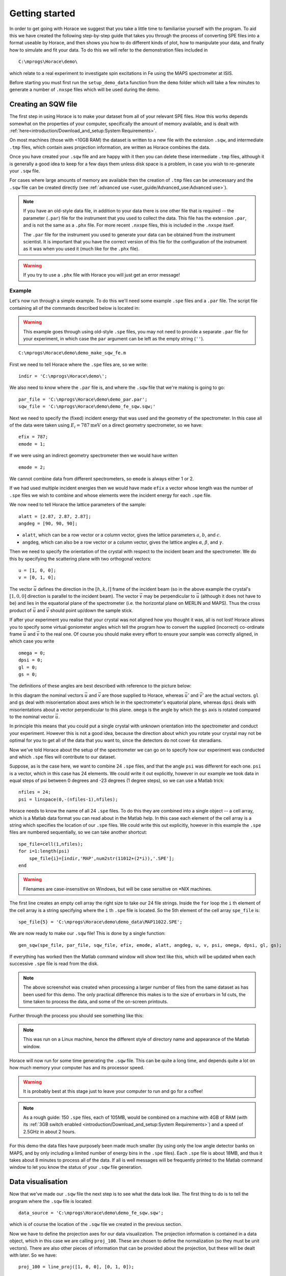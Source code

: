 ###############
Getting started
###############

In order to get going with Horace we suggest that you take a little time to
familiarise yourself with the program. To aid this we have created the following
step-by-step guide that takes you through the process of converting SPE files
into a format useable by Horace, and then shows you how to do different kinds of
plot, how to manipulate your data, and finally how to simulate and fit your
data. To do this we will refer to the demonstration files included in

::

   C:\mprogs\Horace\demo\


which relate to a real experiment to investigate spin excitations in Fe using
the MAPS spectrometer at ISIS.

Before starting you must first run the ``setup_demo_data`` function from the
``demo`` folder which will take a few minutes to generate a number of ``.nxspe``
files which will be used during the demo.

Creating an SQW file
====================

The first step in using Horace is to make your dataset from all of your relevant
SPE files. How this works depends somewhat on the properties of your computer,
specifically the amount of memory available, and is dealt with
:ref:`here<introduction/Download_and_setup:System Requirements>`.

On most machines (those with <10GB RAM) the dataset is written to a new file
with the extension ``.sqw``, and intermediate ``.tmp`` files, which contain axes
projection information, are written as Horace combines the data.

Once you have created your ``.sqw`` file and are happy with it then you can delete
these intermediate ``.tmp`` files, although it is generally a good idea to keep
for a few days them unless disk space is a problem, in case you wish to
re-generate your ``.sqw`` file.

For cases where large amounts of memory are available then the creation of
``.tmp`` files can be unnecessary and the ``.sqw`` file can be created directly (see
:ref:`advanced use <user_guide/Advanced_use:Advanced use>`).

.. note::

   If you have an old-style data file, in addition to your data there is one
   other file that is required -- the parameter (``.par``) file for the
   instrument that you used to collect the data.  This file has the extension
   ``.par``, and is not the same as a ``.phx`` file. For more recent ``.nxspe``
   files, this is included in the ``.nxspe`` itself.

   The ``.par`` file for the instrument you used to generate your data can be
   obtained from the instrument scientist. It is important that you have the
   correct version of this file for the configuration of the instrument as it
   was when you used it (much like for the ``.phx`` file).


.. warning::

   If you try to use a ``.phx`` file with Horace you will just get an error
   message!

Example
-------

Let's now run through a simple example. To do this we'll need some example
``.spe`` files and a ``.par`` file. The script file containing all of the
commands described below is located in:

.. warning::

   This example goes through using old-style ``.spe`` files, you may not need to
   provide a separate ``.par`` file for your experiment, in which case the
   ``par`` argument can be left as the empty string (``''``).

::

   C:\mprogs\Horace\demo\demo_make_sqw_fe.m


First we need to tell Horace where the ``.spe`` files are, so we write:

::

   indir = 'C:\mprogs\Horace\demo\';


We also need to know where the ``.par`` file is, and where the ``.sqw`` file that
we're making is going to go:

::

   par_file = 'C:\mprogs\Horace\demo\demo_par.par';
   sqw_file = 'C:\mprogs\Horace\demo\demo_fe_sqw.sqw;'


Next we need to specify the (fixed) incident energy that was used and the
geometry of the spectrometer. In this case all of the data were taken using
:math:`E_{i} = 787 \textrm{meV}` on a direct geometry spectrometer, so we have:

::

   efix = 787;
   emode = 1;


If we were using an indirect geometry spectrometer then we would have written

::

   emode = 2;


We cannot combine data from different spectrometers, so ``emode`` is always
either 1 or 2.

If we had used multiple incident energies then we would have made ``efix`` a
vector whose length was the number of ``.spe`` files we wish to combine and
whose elements were the incident energy for each ``.spe`` file.

We now need to tell Horace the lattice parameters of the sample:

::

   alatt = [2.87, 2.87, 2.87];
   angdeg = [90, 90, 90];


- ``alatt``, which can be a row vector or a column vector, gives the lattice
  parameters :math:`a`, :math:`b`, and :math:`c`.

- ``angdeg``, which can also be a row vector or a column vector, gives the
  lattice angles :math:`\alpha`, :math:`\beta`, and :math:`\gamma`.


Then we need to specify the orientation of the crystal with respect to the
incident beam and the spectrometer. We do this by specifying the scattering
plane with two orthogonal vectors:

::

   u = [1, 0, 0];
   v = [0, 1, 0];

The vector :math:`\vec{u}` defines the direction in the :math:`[h,k,l]` frame of
the incident beam (so in the above example the crystal's :math:`[1,0,0]`
direction is parallel to the incident beam). The vector :math:`\vec{v}` may be
perpendicular to :math:`\vec{u}` (although it does not have to be) and lies in
the equatorial plane of the spectrometer (i.e. the horizontal plane on MERLIN
and MAPS). Thus the cross product of :math:`\vec{u}` and :math:`\vec{v}` should
point up/down the sample stick.

If after your experiment you realise that your crystal was not aligned how you
thought it was, all is not lost! Horace allows you to specify some virtual
goniometer angles which tell the program how to convert the supplied (incorrect)
co-ordinate frame :math:`\vec{u}` and :math:`\vec{v}` to the real one. Of course
you should make every effort to ensure your sample was correctly aligned, in
which case you write

::

   omega = 0;
   dpsi = 0;
   gl = 0;
   gs = 0;


The definitions of these angles are best described with reference to the picture
below:

.. image:: ../images/Gonio_angle_definitions.jpg
   :width: 300px
   :alt: Virtual goniometer angle definitions


In this diagram the nominal vectors :math:`\vec{u}` and :math:`\vec{v}` are
those supplied to Horace, whereas :math:`\vec{u'}` and :math:`\vec{v'}` are the
actual vectors. ``gl`` and ``gs`` deal with misorientation about axes which lie
in the spectrometer's equatorial plane, whereas ``dpsi`` deals with
misorientations about a vector perpendicular to this plane. ``omega`` is the
angle by which the ``gs`` axis is rotated compared to the nominal vector
:math:`\vec{u}`.

In principle this means that you could put a single crystal with unknown
orientation into the spectrometer and conduct your experiment. However this is
not a good idea, because the direction about which you rotate your crystal may
not be optimal for you to get all of the data that you want to, since the
detectors do not cover :math:`4 \pi` steradians.

Now we've told Horace about the setup of the spectrometer we can go on to
specify how our experiment was conducted and which ``.spe`` files will
contribute to our dataset.

Suppose, as is the case here, we want to combine 24 ``.spe`` files, and that the
angle ``psi`` was different for each one. ``psi`` is a vector, which in this case
has 24 elements. We could write it out explicitly, however in our example we
took data in equal steps of psi between 0 degrees and -23 degrees (1 degree
steps), so we can use a Matlab trick:

::

   nfiles = 24;
   psi = linspace(0,-(nfiles-1),nfiles);


Horace needs to know the name of all 24 ``.spe`` files. To do this they are
combined into a single object -- a cell array, which is a Matlab data format you
can read about in the Matlab help. In this case each element of the cell array
is a string which specifies the location of our ``.spe`` files. We could write
this out explicitly, however in this example the ``.spe`` files are numbered
sequentially, so we can take another shortcut:

::

   spe_file=cell(1,nfiles);
   for i=1:length(psi)
       spe_file{i}=[indir,'MAP',num2str(11012+(2*i)),'.SPE'];
   end

.. warning::

   Filenames are case-insensitive on Windows, but will be case sensitive on \*NIX
   machines.

The first line creates an empty cell array the right size to take our 24 file
strings. Inside the ``for`` loop the ``i`` th element of the cell array is a string
specifying where the ``i`` th ``.spe`` file is located. So the 5th element of the cell array
``spe_file`` is:

::

   spe_file{5} = 'C:\mprogs\Horace\demo\demo_data\MAP11022.SPE';


We are now ready to make our ``.sqw`` file! This is done by a single function:

::

   gen_sqw(spe_file, par_file, sqw_file, efix, emode, alatt, angdeg, u, v, psi, omega, dpsi, gl, gs);


If everything has worked then the Matlab command window will show text like
this, which will be updated when each successive ``.spe`` file is read from the
disk.

.. image:: ../images/Screenshot1.png
   :width: 500px
   :alt: The command window display during gen_sqw


.. note::

   The above screenshot was created when processing a larger number of files
   from the same dataset as has been used for this demo. The only practical
   difference this makes is to the size of errorbars in 1d cuts, the time taken
   to process the data, and some of the on-screen printouts.

Further through the process you should see something like this:

.. image:: ../images/Screenshot2.png
   :width: 500px
   :alt: The command window display during gen_sqw


.. note::

   This was run on a Linux machine, hence the different style of
   directory name and appearance of the Matlab window.

Horace will now run for some time generating the ``.sqw`` file. This can be quite a
long time, and depends quite a lot on how much memory your computer has and its
processor speed.

.. warning::

   It is probably best at this stage just to leave your computer to run and go
   for a coffee!

.. note::

   As a rough guide: 150 ``.spe`` files, each of 105MB, would be combined on a
   machine with 4GB of RAM (with its :ref:`3GB switch enabled
   <introduction/Download_and_setup:System Requirements>`) and a speed of 2.5GHz
   in about 2 hours.

For this demo the data files have purposely been made much smaller (by using
only the low angle detector banks on MAPS, and by only including a limited
number of energy bins in the ``.spe`` files). Each ``.spe`` file is about 18MB,
and thus it takes about 8 minutes to process all of the data. If all is well
messages will be frequently printed to the Matlab command window to let you know
the status of your ``.sqw`` file generation.


Data visualisation
==================

Now that we've made our ``.sqw`` file the next step is to see what the data look
like. The first thing to do is to tell the program where the ``.sqw`` file is
located:

::

   data_source = 'C:\mprogs\Horace\demo\demo_fe_sqw.sqw';


which is of course the location of the ``.sqw`` file we created in the previous
section.

Now we have to define the projection axes for our data visualization. The
projection information is contained in a data object, which in this case we are
calling ``proj_100``. These are chosen to define the normalization (so they must
be unit vectors). There are also other pieces of information that can be
provided about the projection, but these will be dealt with later. So we have:

::

   proj_100 = line_proj([1, 0, 0], [0, 1, 0]);


You can choose any set of axes to make cuts and visualise your data - you are
not limited to the projection axes of the crystal with respect to the
spectrometer.

.. note::

   This is one of the main advantages of using Horace to visualise your data!

..
   Another piece of projection information that we need to know is whether the
   projection axes are normalised in Angstroms or reciprocal lattice units. There
   are 3 letters (for the 3 projection axes, the third of which is the cross
   product of the other two), ``'r'`` is used for reciprocal lattice units and
   ``'a'`` is used for angstroms.

   ::

      proj_100.type='rrr';


Finally, we need to know if we are defining our projection axes relative to some
offset. This vector has 3 or 4 components, since we could offset in energy as well as
the 3 components of Q:

::

   proj_100.offset=[0,0,0,0];

   %OR

   proj_100 = line_proj([1, 0, 0], [0, 1, 0], [0, 0, 0, 0]);


We now have all the information needed to make any kind of cut we like. Let's
start by making a 2D slice:

::

   w100_2 = cut(data_source, proj_100, [-0.2, 0.2], 0.05, [-0.2, 0.2], [0, 0, 500]);


.. image:: ../images/Screenshot_cut1.png
   :width: 500px
   :alt: Matlab window during cutting


This slice has as its axes :math:`[0,1,0]` and energy. The first two arguments in the
function ``cut_sqw`` are where the data is on the computer, and the details of
the projections.

The next four arguments give either the integration range or the step size of
each component of **Q** and energy.

In this example we are integrating between :math:`-0.2` and :math:`0.2`
r.l.u. in the :math:`[1,0,0]` component, and between :math:`-0.2` and
:math:`0.2` in the :math:`[0,0,1]` component.

The slice axes are :math:`[0,0,1]` whose step size is :math:`0.05` r.l.u., and
energy whose step size is the existing step size in the file.

Notice that we've specified the energy step size differently from the
:math:`[0,0,1]` step size. If a scalar is used then the whole range of data
along that axis will be plotted. If a vector of the form [low,step,high] is used
then only data within the range low -> high will be plotted, with step size
given by ``step`` (c.f. :ref:`cutting <manual/Manipulating_and_extracting_data_from_SQW_files_and_objects:cut>`).

This creates a new object containing that particular slice of data. To plot it,
we write:

::

   plot(w100_2);


.. image:: ../images/Screenshot_cut2.png
   :width: 301px
   :alt: 2d cut from the data


The ranges of the axes are not quite right, but we can easily change that:

::

   lx 1 3 ly 0 150 lz 0 1


.. image:: ../images/Screenshot_cut3.png
   :width: 301px
   :alt: 2d cut from data, with plot axes modified


This makes the horizontal axis go from 1 to 3, the vertical axis from 0 to 150,
and the colour scale go from 0 to 1.

If we wanted to make a 1D cut through the data then the syntax is exactly the
same. For example:

::

   w100_1 = cut(data_source, proj_100, [-0.2, 0.2], 0.05, [-0.2, 0.2], [60, 70]);
   plot(w100_1);
   lx 1 3 ly 0.2 0.8


.. image:: ../images/Screenshot_1dcut.png
   :width: 301px
   :alt: 1d cut


would give us a cut along the :math:`[0,k,0]` axis at a constant energy of
:math:`65meV`.

3D slices are also possible. To visualize these the "sliceomatic" program is
used. When the plot command is executed a GUI is launched that allows you to
plot multiple slices through the data. For example you could plot the same slice
with x and y axes of (1,0,0) and (0,1,0) at a range of energies.

.. image:: ../images/Screenshot_3dslice.png
   :width: 501px
   :alt: Sliceomatic in action


It is possible to save your cuts / slices to be viewed again later. This can be
done very simply in two ways. If you add an extra argument to the end of
``cut``, then the cut data are sent to a file. For our 1D cut above this
would be:

::

   cut_file = 'C:\mprogs\Horace\demo\plots\w100_1.sqw';

   w100_1b = cut(data_source, proj_100, [-0.2, 0.2], 0.05, [-0.2, 0.2], [60, 70], cut_file);


Now if we want to read this in again at some later time all we need to do is
type:

::

   w100_1b = sqw(cut_file);
   plot(w100_1b);
   lx 1 3; ly 0.2 0.8


Alternatively you can store the cut data in the Matlab workspace, simply by
typing:

::

   w100_1b = cut(data_source, proj_100, [-0.2, 0.2], 0.05, [-0.2, 0.2], [60, 70]);


Note, however, that the variable ``w100_1b`` will only be stored in the Matlab
workspace, so it could easily be overwritten, or lost if you quit Matlab without
``save`` ing your workspace.

::

   save(w100_1b, cut_file);

As we stated above, the objects that you created using the basic ``cut``
commands are all ``sqw`` s. These are the generic objects dealt with in Horace
and can represent data that is 0- to 4-dimensional. The ``sqw`` objects contain
information about the contributing pixels to the cut, which allow for example
resolution corrections to be applied when you analyse your data.

However in some instances, you may not wish to retain this information, for
example if you are dealing with lots of large 4-dimensional objects and are
worried about running out of space, or if you do not intend to use the pixel
information.

::

   w100_2_nopixels = cut(data_source, proj_100, [-0.2, 0.2], 0.05, [-0.2, 0.2], [0, 0, 500], '-nopix');


OR

::

   w100_1d = cut(w100_2, 0.05, [60, 70], '-nopix');


where ``w100_2`` is the 2-dimensional sqw object created earlier.

If you make a cut to create an object that is 2-dimensional, but with no pixel
information, then it becomes a new type of object -- in this case a ``d2d``.

.. note::

   If the cut would create a 1-d object then it is known as a ``d1d``, and so
   on. The collective set of objects are known as ``dnd`` s.

.. warning::

   Once you have cut an object without pixels and created a ``dnd`` it is not
   possible to recover the object with pixels from this. Instead the original
   data must be re-``read``/re-``cut`` in order to recover the pixel data.

Most operations that apply to ``sqw`` objects can be applied to ``dnd`` objects,
e.g. the command ``plot`` applies to both kinds of data. The most notable
difference applies to using ``simulate`` and ``fit`` on data
(c.f. :ref:`Multifit <manual/Multifit:Overview>`).


Basic data manipulation
=======================

Horace allows you to manipulate your data in many different ways.

It is important to realise that there are essentially 3 different kinds of
function, each with a slightly different syntax:

1. A function which takes an existing data set and transforms it in some way,
   returning the transformed dataset.

.. note::

   An example of this would be dividing the entire dataset by the Bose factor.

2. A function which takes a number of input vectors, corresponding to the axes
   of the desired output object, performing a mathematical operation on these
   ranges returning an n-dimensional output.

.. note::

   An example of this would be a function called something like ``gauss_2d``
   which takes two vectors that specify a grid in (**Q**,E)-space and some
   parameter, and returns a 2D grid with an intensity modeled by a Gaussian.

3. A function which operates on a model of S(**Q**,E), one which takes the
   values of h,k,l and E for a particular dataset and applies a transformation
   to each point.

.. note::

   An example of this would be calculating a dispersion relation, for a simple
   harmonic oscillator response function.

With the above caveats in mind, let's demonstrate two different kinds of data
manipulation of the first type discussed above. In the first we will simulate
the background for a 2D slice by looking at the signal at high
:math:`|\textbf{Q}|` in a 1D cut and then replicating it into 2D and subtracting
from the real data. We'll then demonstrate correcting the data for the
Bose-Einstein thermal population factor.

Process
-------

First create a new 2D slice and save to file:

::

   cut_file = 'C:\mprogs\Horace\demo\w110.sqw';

   cut(data_source, proj_110, [-0.2,0.2], [1,0.05,5], [-0.2,0.2], [0,0,150], cut_file);

   w110 = sqw(cut_file);


Now make a 1D cut out of this slice along the energy axis, with the integration
range along :math:`[0, 1, 0]` of 4.8 to 5:

::

   wbackcut = cut(w110, 1, [4.8, 5]);


Next make a new 2D slice by replicating the cut along one of the integration
axes:

::

   wback = replicate(wbackcut, w110);
   plot(wback);


.. note::

   Here we are passing ``w110`` as the template object to expand the
   slice we just made to the same shape.


.. image:: ../images/Screenshot_background_replicated.png
   :width: 300px
   :alt: 2d cut made by replicating a 1d cut


This is a now 2D slice that is over the same range as w110. We can now
:ref:`subtract <manual/Binary_operations:Binary operations>` this from the real
data to remove the background:

::

   wdiff = w110 - wback;
   plot(wdiff);


.. image:: ../images/Screenshot_background_subtracted.png
   :width: 300px
   :alt: Background-subtracted data


Simulations
===========

It is not only possible to plot and manipulate data, it is also possible to
simulate an entire dataset, or parts of a dataset.

We will illustrate this option using two examples, one that gives a quartet of
Gaussian profile peaks, and another that simulates the intensity from a
Heisenberg ferromagnet.


Gaussian Profile Peaks
----------------------

It is often the case that you do not have a full model of S(**Q**,E), but rather
you just want to determine how a particular peak changes with, for example,
temperature or neutron energy transfer.

An example would be to monitor the positions and intensities of a quartet peaks.

We can generate a slice from our demo data by typing:

::

   w_template = cut(data_source, proj_100, [-0.4, 0.2], [0, 0.05, 3], [-0.5, 0.05, 3], [30, 40]);


This should give a plot that looks like this:

.. image:: ../images/Screenshot_CutToSim.png
   :width: 300px
   :alt: 2d data


We will now simulate this using the demonstration function ``demo_4gauss``. This
is a specially written function which works only for 2D datasets (slices) where
both axes are momentum (h,k,l).

Read through the code in:

::

   C:\mprogs\Horace\functions\demo_4gauss.m


to see if you can understand how the function works.

It is a far from simple task to write a function that is completely general for
any dimensionality of dataset, so you typically write functions such as this
that work only for a particular dimensionality. It is important, therefore, for
your own book-keeping, that you give the functions sensible names that reflect
both what they do and what sort of dataset they apply to.

Now let's run the function, here we will use ``func_eval``.

The syntax for functions called by this routine is slightly different:

::

   w_sim = func_eval(w_template, @demo_4gauss, [6 1 1 0.1 1.25 6 1]);


The arguments in the square parentheses are the function inputs, and in this
case they correspond respectively to:

- amplitude
- satellite position x-coordinate
- satellite y-coordinate
- central position x-coordinate
- central y-coordinate
- background

.. note::

   In general the input to a function called by ``func_eval`` can take any form
   (e.g. a cell array, a structure array, a string, etc.), although if you wish
   to pass anything other than a vector of parameters, such as that shown above,
   then it must be packed into a cell array.

.. image:: ../images/Screenshot_SimCut.png
   :width: 300px
   :alt: 2d simulation


.. note::

   ``func_eval`` works for both ``sqw`` and ``dnd`` objects with almost the same
   syntax.


.. note::

   For ``sqw`` objects, pixel information is simulated according to the
   calculated intensity for the data grid, whereas for ``dnd`` objects this is
   not required.

It is also possible to simulate a ``dnd`` from a template ``sqw``
object by using an additional keyword argument ``'all'`` as follows:

::

   dnd_sim = func_eval(w_template, @demo_4gauss, [6 1 1 0.1 1.25 6 1], 'all');


Furthermore one can use the ``'all'`` keyword argument with a template ``dnd``
object so that intensity is simulated over the entire data range, rather than
just at the points where there are data in the template object.


3D Heisenberg Ferromagnet
-------------------------

In this case we will be fitting a full model of S(**Q**,E), using ``sqw_eval``.

.. note::

   The difference between ``sqw_eval`` and ``func_eval`` is the way in which the
   arguments are passed to the target function. ``sqw_eval`` passes the
   positions (h,k,l,e) for each point, while ``func_eval`` simply passes the
   calculated intensity.

The function we will use to demonstrate here is a model appropriate for spin
excitations of a 3D Heisenberg ferromagnet; it is called
``FM_spinwaves_2dSlice_sqw``, and it takes as inputs the components of **Q**
(h,k,l) plus energy, as well as other function parameters (exchange constant
etc.).

Please take a look at the code of the example function by typing:

::

   edit FM_spinwave_2dSlice_sqw

into the Matlab terminal.

You should notice that the format of the inputs for this function are thus
different from those of ``demo_4gauss`` -- to see the differences it is easiest
to examine the code for the two functions side-by-side.

Tun call the function we run:

::

   w_sim = sqw_eval(w_template, @FM_spinwaves_2dSlice_sqw, [300 0 2 10 2]);

The similar syntax makes it easier to remember how to apply general functions,
while the ``sqw_eval`` vs. ``func_eval`` allows us to define specialised and
flexible functions for computing transformations of our data.

.. note::

   In general it is better to use ``func_eval`` for simple functions such as
   Gaussians and so on, and ``sqw_eval`` for "proper" models of the scattering.


.. note::

   As before, the keyword ``'all'`` can be added to the arguments of this
   function, however in this case it is ignored if the object ``w_template`` is
   an ``sqw`` object.

   If ``w_template`` is a ``dnd`` object then, as for ``func_eval``, the keyword
   ``'all'`` ensures that data are simulated over the entire data range.

.. note::

   As with ``func_eval``, the parameters passed to the function can
   either take the form of a vector of numerical parameters, or a cell array
   comprising any other form of input.


Bose Temperature
----------------

In this example we will look at the generalised application function ``apply``.

``apply`` is a somewhat advanced function which requires some knowledge of the
underlying ``sqw`` object structure but allows us to apply arbitrary functions
affecting more than just the signal to an object is a concise and flexible
manner.

For this example we will be applying a Bose population correction, first we define
the function:

.. math::

   s' = \left(1 - \mathrm{e}^{ \frac{\sigma{}E}{T} }\right) s

where :math:`s` is the signal intensity, :math:`T` is temperature, :math:`E` is is the energy, and :math:`\sigma = -11.6044`

::

   function pix = bose_population(pix, T)
      pix.signal = pix.signal .* (1 - exp(-11.6044 .* pix.dE ./ T))
   end

Here we can see that this function takes ``pix`` as an argument which is the
``PixelData`` object which contains all of the pixel information that underlies
the ``sqw`` object. We are directly transforming the ``signal`` of the pixels with respect to ``E`` and the other input variable ``T`` (temperature)


We can then simply apply the function to transform the underlying data of the ``sqw``.

::

   w_apply = w_template.apply(@bose_population, {50})

This subsequently evaluates the correction with a temperature of ``50``.

.. note::

   Because the ``apply`` function is a somewhat low-level function, and it can take
   multiple functions as arguments (as a cell-array of function handles) and
   thus multiple sets of arguments, arguments are **always** passed as
   cell-arrays or cell-arrays of cell-arrays in the case of multiple functions.


Fitting
=======

You can also use Horace to fit parameters to your data. Since this a more
complicated subject, for an introduction and overview of how to use the fitting
functions, please read :ref:`Fitting data<manual/Multifit:Multifit>`.


.. warning::

   For comprehensive help with anything in this guide, please use the Matlab
   documentation for the various fitting functions that can be obtained by using
   the ``doc`` command, for example ``doc d1d/multifit`` (for fitting function
   like Gaussians to d1d objects) or ``doc sqw/multifit_sqw`` (fitting models
   for S(**Q**,w) to ``sqw`` objects).

